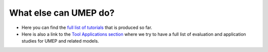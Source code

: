 .. _UMEP9:

What else can UMEP do?
~~~~~~~~~~~~~~~~~~~~~~

- Here you can find the `full list of tutorials <https://umep-docs.readthedocs.io/projects/tutorial/en/latest/index.html>`__ that is produced so far.


- Here is also a link to the `Tool Applications section <https://umep-docs.readthedocs.io/en/latest/Introduction.html#tool-applications>`__ where we try to have a full list of evaluation and application studies for UMEP and related models.


